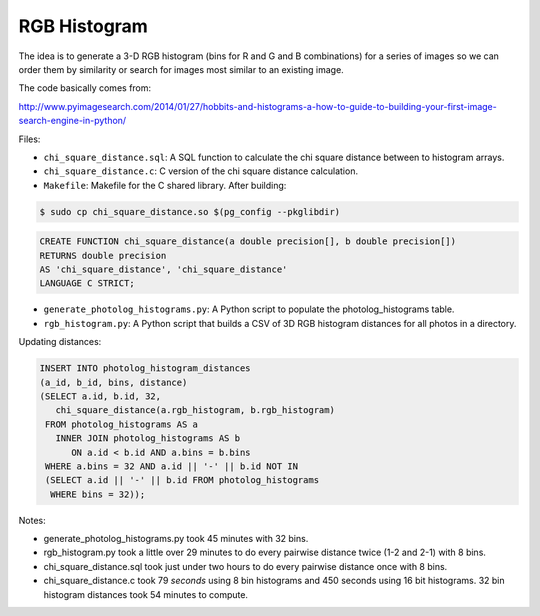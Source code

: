 RGB Histogram
=============

The idea is to generate a 3-D RGB histogram (bins for R and G and B
combinations) for a series of images so we can order them by similarity
or search for images most similar to an existing image.

The code basically comes from:

http://www.pyimagesearch.com/2014/01/27/hobbits-and-histograms-a-how-to-guide-to-building-your-first-image-search-engine-in-python/

Files:

* ``chi_square_distance.sql``: A SQL function to calculate the chi
  square distance between to histogram arrays.

* ``chi_square_distance.c``: C version of the chi square distance
  calculation.

* ``Makefile``: Makefile for the C shared library.  After building:

.. code:: bash

   $ sudo cp chi_square_distance.so $(pg_config --pkglibdir)

.. code:: sql

   CREATE FUNCTION chi_square_distance(a double precision[], b double precision[])
   RETURNS double precision
   AS 'chi_square_distance', 'chi_square_distance'
   LANGUAGE C STRICT;

* ``generate_photolog_histograms.py``: A Python script to populate the
  photolog_histograms table.

* ``rgb_histogram.py``: A Python script that builds a CSV of 3D RGB
  histogram distances for all photos in a directory.

Updating distances:

.. code:: sql

   INSERT INTO photolog_histogram_distances
   (a_id, b_id, bins, distance)
   (SELECT a.id, b.id, 32,
      chi_square_distance(a.rgb_histogram, b.rgb_histogram)
    FROM photolog_histograms AS a
      INNER JOIN photolog_histograms AS b
         ON a.id < b.id AND a.bins = b.bins
    WHERE a.bins = 32 AND a.id || '-' || b.id NOT IN
    (SELECT a.id || '-' || b.id FROM photolog_histograms
     WHERE bins = 32));

Notes:

* generate_photolog_histograms.py took 45 minutes with 32 bins.

* rgb_histogram.py took a little over 29 minutes to do every pairwise
  distance twice (1-2 and 2-1) with 8 bins.

* chi_square_distance.sql took just under two hours to do every pairwise
  distance once with 8 bins.

* chi_square_distance.c took 79 *seconds* using 8 bin histograms and 450
  seconds using 16 bit histograms.  32 bin histogram distances took 54
  minutes to compute.

.. vim:ft=rst:fenc=utf-8:tw=72:ts=3:sw=3:sts=3

